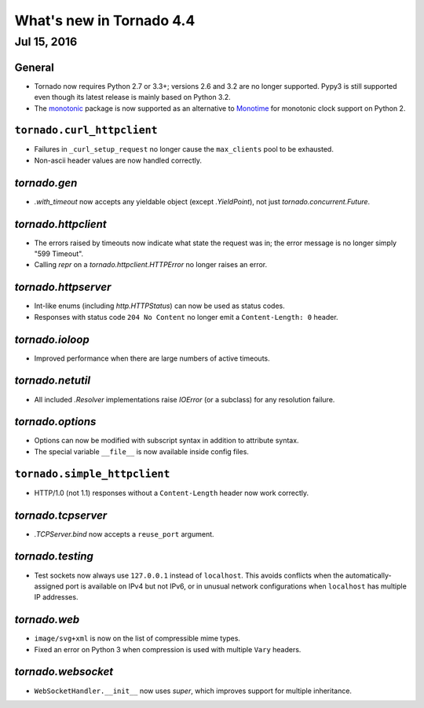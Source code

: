 What's new in Tornado 4.4
=========================

Jul 15, 2016
------------

General
~~~~~~~

* Tornado now requires Python 2.7 or 3.3+; versions 2.6 and 3.2 are no
  longer supported. Pypy3 is still supported even though its latest
  release is mainly based on Python 3.2.
* The `monotonic <https://pypi.python.org/pypi/monotonic>`_ package is
  now supported as an alternative to `Monotime
  <https://pypi.python.org/pypi/Monotime>`_ for monotonic clock support
  on Python 2.

``tornado.curl_httpclient``
~~~~~~~~~~~~~~~~~~~~~~~~~~~

* Failures in ``_curl_setup_request`` no longer cause the
  ``max_clients`` pool to be exhausted.
* Non-ascii header values are now handled correctly.

`tornado.gen`
~~~~~~~~~~~~~

* `.with_timeout` now accepts any yieldable object (except
  `.YieldPoint`), not just `tornado.concurrent.Future`.

`tornado.httpclient`
~~~~~~~~~~~~~~~~~~~~

* The errors raised by timeouts now indicate what state the request
  was in; the error message is no longer simply "599 Timeout".
* Calling `repr` on a `tornado.httpclient.HTTPError` no longer raises
  an error.

`tornado.httpserver`
~~~~~~~~~~~~~~~~~~~~

* Int-like enums (including `http.HTTPStatus`) can now be used as
  status codes.
* Responses with status code ``204 No Content`` no longer emit a
  ``Content-Length: 0`` header.

`tornado.ioloop`
~~~~~~~~~~~~~~~~

* Improved performance when there are large numbers of active timeouts.

`tornado.netutil`
~~~~~~~~~~~~~~~~~

* All included `.Resolver` implementations raise `IOError` (or a
  subclass) for any resolution failure.

`tornado.options`
~~~~~~~~~~~~~~~~~

* Options can now be modified with subscript syntax in addition to
  attribute syntax.
* The special variable ``__file__`` is now available inside config files.

``tornado.simple_httpclient``
~~~~~~~~~~~~~~~~~~~~~~~~~~~~~

* HTTP/1.0 (not 1.1) responses without a ``Content-Length`` header now
  work correctly.

`tornado.tcpserver`
~~~~~~~~~~~~~~~~~~~

* `.TCPServer.bind` now accepts a ``reuse_port`` argument.

`tornado.testing`
~~~~~~~~~~~~~~~~~

* Test sockets now always use ``127.0.0.1`` instead of ``localhost``.
  This avoids conflicts when the automatically-assigned port is
  available on IPv4 but not IPv6, or in unusual network configurations
  when ``localhost`` has multiple IP addresses.

`tornado.web`
~~~~~~~~~~~~~

* ``image/svg+xml`` is now on the list of compressible mime types.
* Fixed an error on Python 3 when compression is used with multiple
  ``Vary`` headers.

`tornado.websocket`
~~~~~~~~~~~~~~~~~~~

* ``WebSocketHandler.__init__`` now uses `super`, which improves
  support for multiple inheritance.
